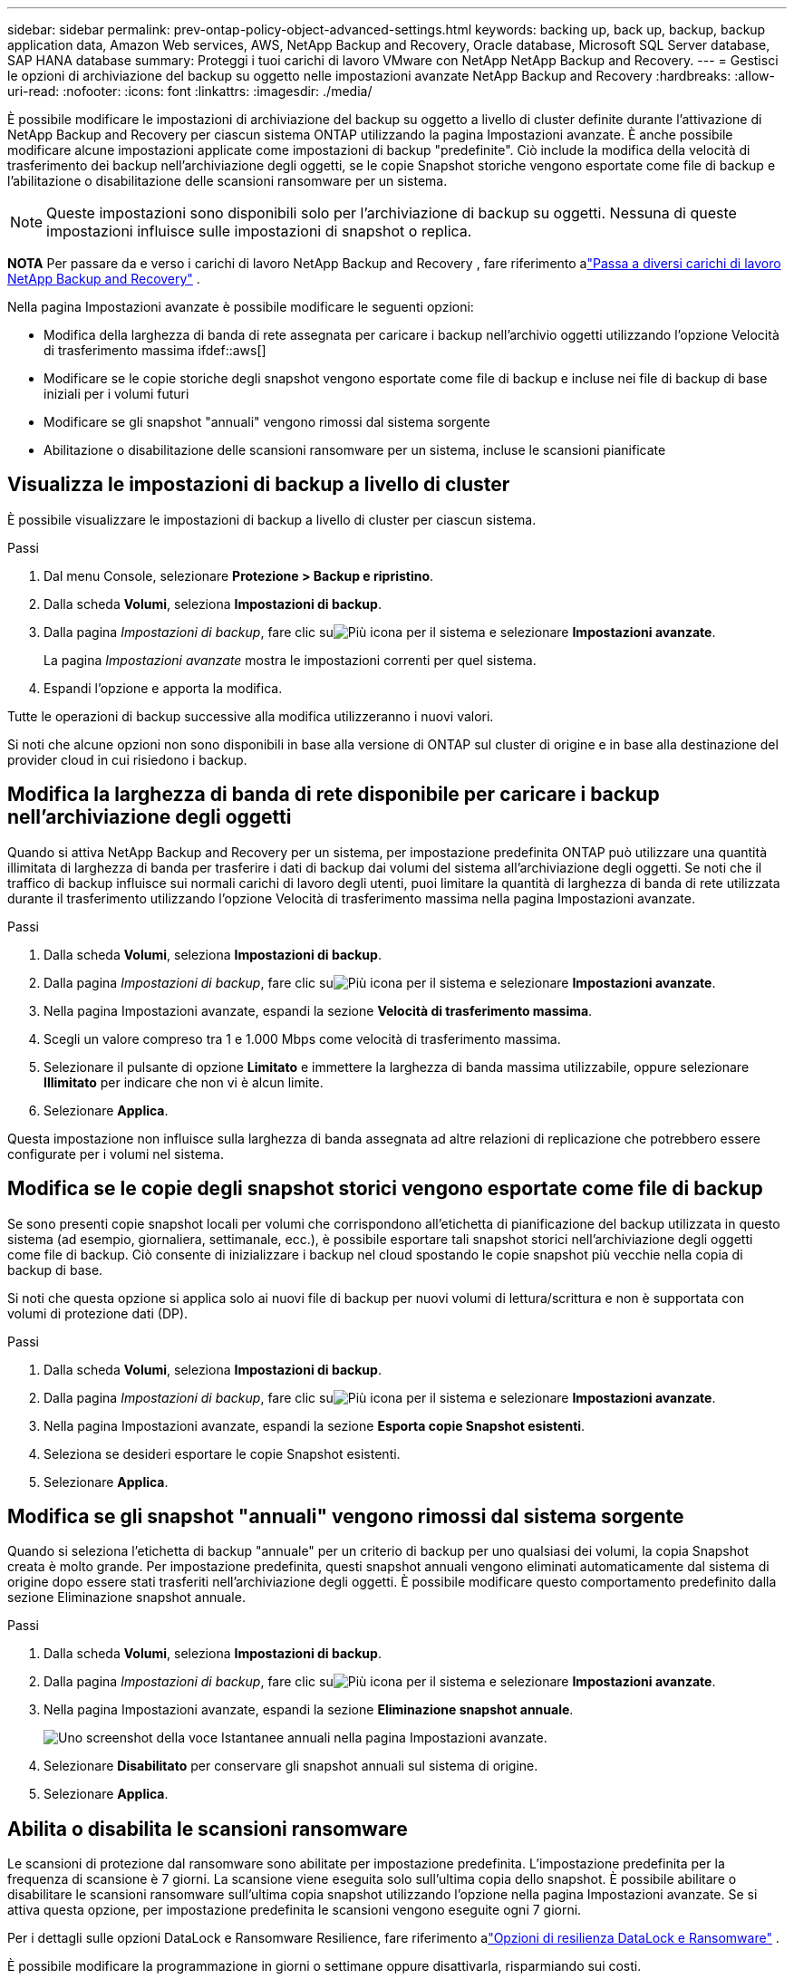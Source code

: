 ---
sidebar: sidebar 
permalink: prev-ontap-policy-object-advanced-settings.html 
keywords: backing up, back up, backup, backup application data, Amazon Web services, AWS, NetApp Backup and Recovery, Oracle database, Microsoft SQL Server database, SAP HANA database 
summary: Proteggi i tuoi carichi di lavoro VMware con NetApp NetApp Backup and Recovery. 
---
= Gestisci le opzioni di archiviazione del backup su oggetto nelle impostazioni avanzate NetApp Backup and Recovery
:hardbreaks:
:allow-uri-read: 
:nofooter: 
:icons: font
:linkattrs: 
:imagesdir: ./media/


[role="lead"]
È possibile modificare le impostazioni di archiviazione del backup su oggetto a livello di cluster definite durante l'attivazione di NetApp Backup and Recovery per ciascun sistema ONTAP utilizzando la pagina Impostazioni avanzate.  È anche possibile modificare alcune impostazioni applicate come impostazioni di backup "predefinite".  Ciò include la modifica della velocità di trasferimento dei backup nell'archiviazione degli oggetti, se le copie Snapshot storiche vengono esportate come file di backup e l'abilitazione o disabilitazione delle scansioni ransomware per un sistema.


NOTE: Queste impostazioni sono disponibili solo per l'archiviazione di backup su oggetti.  Nessuna di queste impostazioni influisce sulle impostazioni di snapshot o replica.

[]
====
*NOTA* Per passare da e verso i carichi di lavoro NetApp Backup and Recovery , fare riferimento alink:br-start-switch-ui.html["Passa a diversi carichi di lavoro NetApp Backup and Recovery"] .

====
Nella pagina Impostazioni avanzate è possibile modificare le seguenti opzioni:

* Modifica della larghezza di banda di rete assegnata per caricare i backup nell'archivio oggetti utilizzando l'opzione Velocità di trasferimento massima ifdef::aws[]


endif::aws[]

* Modificare se le copie storiche degli snapshot vengono esportate come file di backup e incluse nei file di backup di base iniziali per i volumi futuri
* Modificare se gli snapshot "annuali" vengono rimossi dal sistema sorgente
* Abilitazione o disabilitazione delle scansioni ransomware per un sistema, incluse le scansioni pianificate




== Visualizza le impostazioni di backup a livello di cluster

È possibile visualizzare le impostazioni di backup a livello di cluster per ciascun sistema.

.Passi
. Dal menu Console, selezionare *Protezione > Backup e ripristino*.
. Dalla scheda *Volumi*, seleziona *Impostazioni di backup*.
. Dalla pagina _Impostazioni di backup_, fare clic suimage:icon-actions-horizontal.gif["Più icona"] per il sistema e selezionare *Impostazioni avanzate*.
+
La pagina _Impostazioni avanzate_ mostra le impostazioni correnti per quel sistema.

. Espandi l'opzione e apporta la modifica.


Tutte le operazioni di backup successive alla modifica utilizzeranno i nuovi valori.

Si noti che alcune opzioni non sono disponibili in base alla versione di ONTAP sul cluster di origine e in base alla destinazione del provider cloud in cui risiedono i backup.



== Modifica la larghezza di banda di rete disponibile per caricare i backup nell'archiviazione degli oggetti

Quando si attiva NetApp Backup and Recovery per un sistema, per impostazione predefinita ONTAP può utilizzare una quantità illimitata di larghezza di banda per trasferire i dati di backup dai volumi del sistema all'archiviazione degli oggetti.  Se noti che il traffico di backup influisce sui normali carichi di lavoro degli utenti, puoi limitare la quantità di larghezza di banda di rete utilizzata durante il trasferimento utilizzando l'opzione Velocità di trasferimento massima nella pagina Impostazioni avanzate.

.Passi
. Dalla scheda *Volumi*, seleziona *Impostazioni di backup*.
. Dalla pagina _Impostazioni di backup_, fare clic suimage:icon-actions-horizontal.gif["Più icona"] per il sistema e selezionare *Impostazioni avanzate*.
. Nella pagina Impostazioni avanzate, espandi la sezione *Velocità di trasferimento massima*.
. Scegli un valore compreso tra 1 e 1.000 Mbps come velocità di trasferimento massima.
. Selezionare il pulsante di opzione *Limitato* e immettere la larghezza di banda massima utilizzabile, oppure selezionare *Illimitato* per indicare che non vi è alcun limite.
. Selezionare *Applica*.


Questa impostazione non influisce sulla larghezza di banda assegnata ad altre relazioni di replicazione che potrebbero essere configurate per i volumi nel sistema.

ifdef::aws[]

endif::aws[]



== Modifica se le copie degli snapshot storici vengono esportate come file di backup

Se sono presenti copie snapshot locali per volumi che corrispondono all'etichetta di pianificazione del backup utilizzata in questo sistema (ad esempio, giornaliera, settimanale, ecc.), è possibile esportare tali snapshot storici nell'archiviazione degli oggetti come file di backup.  Ciò consente di inizializzare i backup nel cloud spostando le copie snapshot più vecchie nella copia di backup di base.

Si noti che questa opzione si applica solo ai nuovi file di backup per nuovi volumi di lettura/scrittura e non è supportata con volumi di protezione dati (DP).

.Passi
. Dalla scheda *Volumi*, seleziona *Impostazioni di backup*.
. Dalla pagina _Impostazioni di backup_, fare clic suimage:icon-actions-horizontal.gif["Più icona"] per il sistema e selezionare *Impostazioni avanzate*.
. Nella pagina Impostazioni avanzate, espandi la sezione *Esporta copie Snapshot esistenti*.
. Seleziona se desideri esportare le copie Snapshot esistenti.
. Selezionare *Applica*.




== Modifica se gli snapshot "annuali" vengono rimossi dal sistema sorgente

Quando si seleziona l'etichetta di backup "annuale" per un criterio di backup per uno qualsiasi dei volumi, la copia Snapshot creata è molto grande.  Per impostazione predefinita, questi snapshot annuali vengono eliminati automaticamente dal sistema di origine dopo essere stati trasferiti nell'archiviazione degli oggetti.  È possibile modificare questo comportamento predefinito dalla sezione Eliminazione snapshot annuale.

.Passi
. Dalla scheda *Volumi*, seleziona *Impostazioni di backup*.
. Dalla pagina _Impostazioni di backup_, fare clic suimage:icon-actions-horizontal.gif["Più icona"] per il sistema e selezionare *Impostazioni avanzate*.
. Nella pagina Impostazioni avanzate, espandi la sezione *Eliminazione snapshot annuale*.
+
image:screenshot_backup_edit_yearly_snap_delete.png["Uno screenshot della voce Istantanee annuali nella pagina Impostazioni avanzate."]

. Selezionare *Disabilitato* per conservare gli snapshot annuali sul sistema di origine.
. Selezionare *Applica*.




== Abilita o disabilita le scansioni ransomware

Le scansioni di protezione dal ransomware sono abilitate per impostazione predefinita.  L'impostazione predefinita per la frequenza di scansione è 7 giorni.  La scansione viene eseguita solo sull'ultima copia dello snapshot.  È possibile abilitare o disabilitare le scansioni ransomware sull'ultima copia snapshot utilizzando l'opzione nella pagina Impostazioni avanzate.  Se si attiva questa opzione, per impostazione predefinita le scansioni vengono eseguite ogni 7 giorni.

Per i dettagli sulle opzioni DataLock e Ransomware Resilience, fare riferimento alink:prev-ontap-policy-object-options.html["Opzioni di resilienza DataLock e Ransomware"] .

È possibile modificare la programmazione in giorni o settimane oppure disattivarla, risparmiando sui costi.


TIP: L'attivazione delle scansioni ransomware comporterà costi aggiuntivi a seconda del provider cloud.

Le scansioni ransomware pianificate vengono eseguite solo sulla copia snapshot più recente.

Se le scansioni ransomware pianificate sono disattivate, è comunque possibile eseguire scansioni su richiesta e la scansione durante un'operazione di ripristino verrà comunque eseguita.

Fare riferimento alink:prev-ontap-policy-manage.html["Gestire le politiche"] per maggiori dettagli sulla gestione delle policy che implementano il rilevamento del ransomware.

.Passi
. Dalla scheda *Volumi*, seleziona *Impostazioni di backup*.
. Dalla pagina _Impostazioni di backup_, fare clic suimage:icon-actions-horizontal.gif["Più icona"] per il sistema e selezionare *Impostazioni avanzate*.
. Nella pagina Impostazioni avanzate, espandi la sezione *Scansione ransomware*.
. Abilita o disabilita la *Scansione ransomware*.
. Seleziona *Scansione ransomware pianificata*.
. Facoltativamente, è possibile modificare la scansione predefinita ogni settimana in giorni o settimane.
. Imposta la frequenza in giorni o settimane con cui deve essere eseguita la scansione.
. Selezionare *Applica*.

